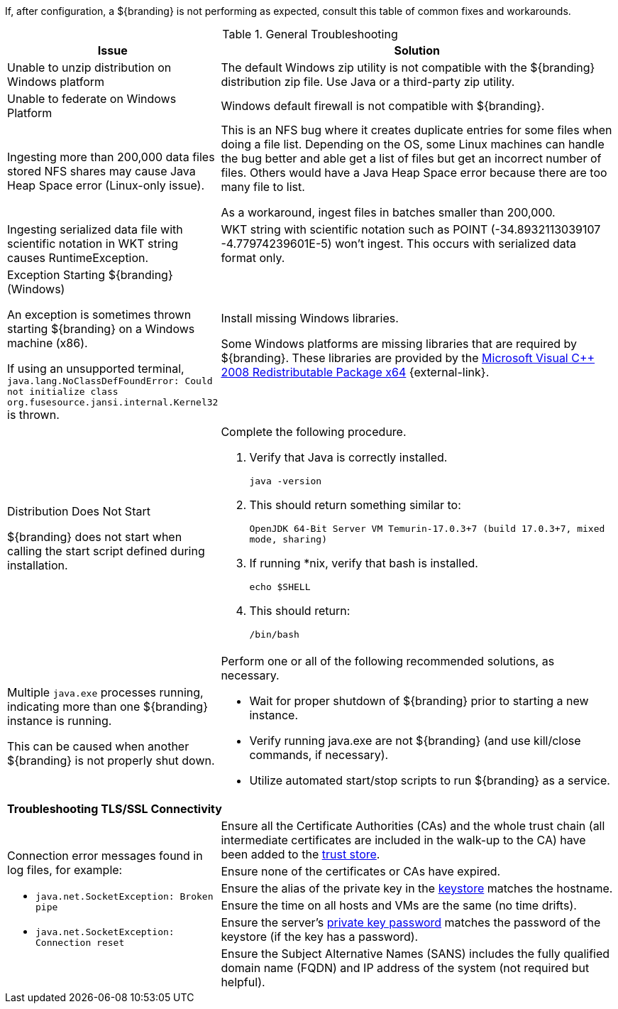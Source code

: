 :title: Troubleshooting
:type: troubleshooting
:status: published
:summary: Troubleshooting steps for common setup issues.
:order: 00
////
Troubleshooting
////
(((Troubleshooting)))

If, after configuration, a ${branding} is not performing as expected, consult this table of common fixes and workarounds.

.General Troubleshooting
[cols="3a,7a" options="header"]
|===

|Issue
|Solution

|Unable to unzip distribution on Windows platform
|The default Windows zip utility is not compatible with the ${branding} distribution zip file. Use Java or a third-party zip utility.

|Unable to federate on Windows Platform
|Windows default firewall is not compatible with ${branding}.

|Ingesting more than 200,000 data files stored NFS shares may cause Java Heap Space error (Linux-only issue).
|This is an NFS bug where it creates duplicate entries for some files when doing a file list. Depending on the OS, some Linux machines can handle the bug better and able get a list of files but get an incorrect number of files. Others would have a Java Heap Space error because there are too many file to list.

As a workaround, ingest files in batches smaller than 200,000.

|Ingesting serialized data file with scientific notation in WKT string causes RuntimeException.
|WKT string with scientific notation such as POINT (-34.8932113039107 -4.77974239601E-5) won't ingest. This occurs with serialized data format only.

|Exception Starting ${branding} (Windows)

An exception is sometimes thrown starting ${branding} on a Windows machine (x86).

If using an unsupported terminal, `java.lang.NoClassDefFoundError: Could not initialize class org.fusesource.jansi.internal.Kernel32` is thrown.

|Install missing Windows libraries.

Some Windows platforms are missing libraries that are required by ${branding}.  These libraries are provided by the http://www.microsoft.com/en-us/download/details.aspx?id=15336[Microsoft Visual C++ 2008 Redistributable Package x64] {external-link}.

|Distribution Does Not Start

${branding} does not start when calling the start script defined during installation.
|Complete the following procedure.

. Verify that Java is correctly installed.
+
`java -version`
. This should return something similar to:
+
`OpenJDK 64-Bit Server VM Temurin-17.0.3+7 (build 17.0.3+7, mixed mode, sharing)`
. If running *nix, verify that bash is installed.
+
`echo $SHELL`
. This should return:
+
`/bin/bash`

|Multiple `java.exe` processes running, indicating more than one ${branding} instance is running.

This can be caused when another ${branding} is not properly shut down.

|Perform one or all of the following recommended solutions, as necessary.

* Wait for proper shutdown of ${branding} prior to starting a new instance.
* Verify running java.exe are not ${branding} (and use kill/close commands, if necessary).
* Utilize automated start/stop scripts to run ${branding} as a service.

2+^|*Troubleshooting TLS/SSL Connectivity*

.6+.^|Connection error messages found in log files, for example:

* `java.net.SocketException: Broken pipe`
* `java.net.SocketException: Connection reset`

|Ensure all the Certificate Authorities (CAs) and the whole trust chain (all intermediate certificates are included in the walk-up to the CA) have been added to the <<{managing-prefix}creating_a_new_keystore_truststore_with_an_existing_certificate_and_private_key,trust store>>.
|Ensure none of the certificates or CAs have expired.
|Ensure the alias of the private key in the <<{managing-prefix}updating_key_store_trust_store_via_the_admin_console,keystore>> matches the hostname.
|Ensure the time on all hosts and VMs are the same (no time drifts).
|Ensure the server's <<{managing-prefix}keystore_password,private key password>> matches the password of the keystore (if the key has a password).
|Ensure the Subject Alternative Names (SANS) includes the fully qualified domain name (FQDN) and IP address of the system (not required but helpful).

|===
